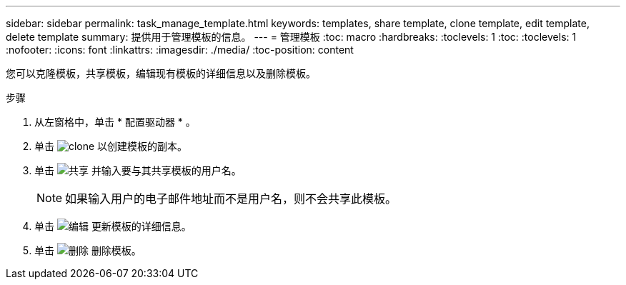---
sidebar: sidebar 
permalink: task_manage_template.html 
keywords: templates, share template, clone template, edit template, delete template 
summary: 提供用于管理模板的信息。 
---
= 管理模板
:toc: macro
:hardbreaks:
:toclevels: 1
:toc: 
:toclevels: 1
:nofooter: 
:icons: font
:linkattrs: 
:imagesdir: ./media/
:toc-position: content


[role="lead"]
您可以克隆模板，共享模板，编辑现有模板的详细信息以及删除模板。

.步骤
. 从左窗格中，单击 * 配置驱动器 * 。
. 单击 image:clone_icon.png["clone"] 以创建模板的副本。
. 单击 image:share_icon.png["共享"] 并输入要与其共享模板的用户名。
+

NOTE: 如果输入用户的电子邮件地址而不是用户名，则不会共享此模板。

. 单击 image:edit_icon.png["编辑"] 更新模板的详细信息。
. 单击 image:delete_icon.png["删除"] 删除模板。

